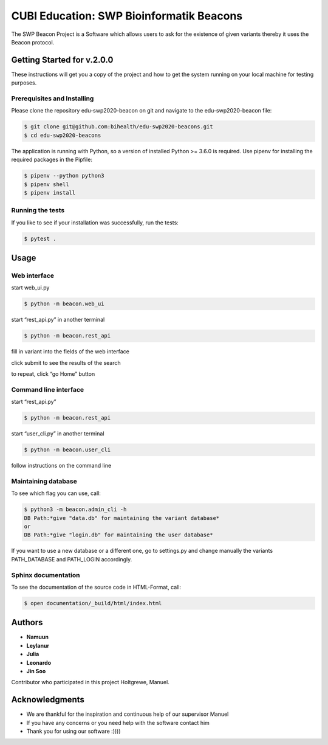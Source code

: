 
CUBI Education: SWP Bioinformatik Beacons
=========================================

The SWP Beacon Project is a Software which allows users to ask for the existence of given variants thereby it uses the Beacon protocol.

Getting Started for v.2.0.0
---------------------------

These instructions will get you a copy of the project  and how to get the system running on your local machine for testing purposes. 

Prerequisites and Installing
^^^^^^^^^^^^^^^^^^^^^^^^^^^^

Please clone the repository edu-swp2020-beacon on git and navigate to the edu-swp2020-beacon file:

.. code-block::

   $ git clone git@github.com:bihealth/edu-swp2020-beacons.git
   $ cd edu-swp2020-beacons

The application is running with Python, so a version of installed Python >= 3.6.0 is required. Use pipenv for installing the required packages in the Pipfile:

.. code-block::

   $ pipenv --python python3
   $ pipenv shell 
   $ pipenv install

Running the tests
^^^^^^^^^^^^^^^^^

If you like to see if your installation was successfully, run the tests: 

.. code-block::

   $ pytest .

Usage
-----

Web interface
^^^^^^^^^^^^^

start web_ui.py

.. code-block::

   $ python -m beacon.web_ui

start “rest_api.py” in another terminal

.. code-block::

   $ python -m beacon.rest_api

fill in variant into the fields of the web interface

click submit to see the results of the search

to repeat, click “go Home” button 

Command line interface
^^^^^^^^^^^^^^^^^^^^^^

start “rest_api.py” 

.. code-block::

   $ python -m beacon.rest_api

start “user_cli.py” in another terminal

.. code-block::

   $ python -m beacon.user_cli

follow instructions on the command line

Maintaining database
^^^^^^^^^^^^^^^^^^^^

To see which flag you can use, call:

.. code-block::

   $ python3 -m beacon.admin_cli -h 
   DB Path:*give "data.db" for maintaining the variant database*
   or
   DB Path:*give "login.db" for maintaining the user database*

If you want to use a new database or a different one, go to settings.py and change manually the variants PATH_DATABASE and PATH_LOGIN accordingly. 

Sphinx documentation
^^^^^^^^^^^^^^^^^^^^

To see the documentation of the source code in HTML-Format, call:

.. code-block::

   $ open documentation/_build/html/index.html

Authors
-------


* **Namuun**
* **Leylanur**
* **Julia**  
* **Leonardo**
* **Jin Soo**  

Contributor who participated in this project Holtgrewe, Manuel.

Acknowledgments
---------------


* We are thankful for the inspiration and continuous help of our supervisor Manuel
* If you have any concerns or you need help with the software contact him
* Thank you for using our software :))))
